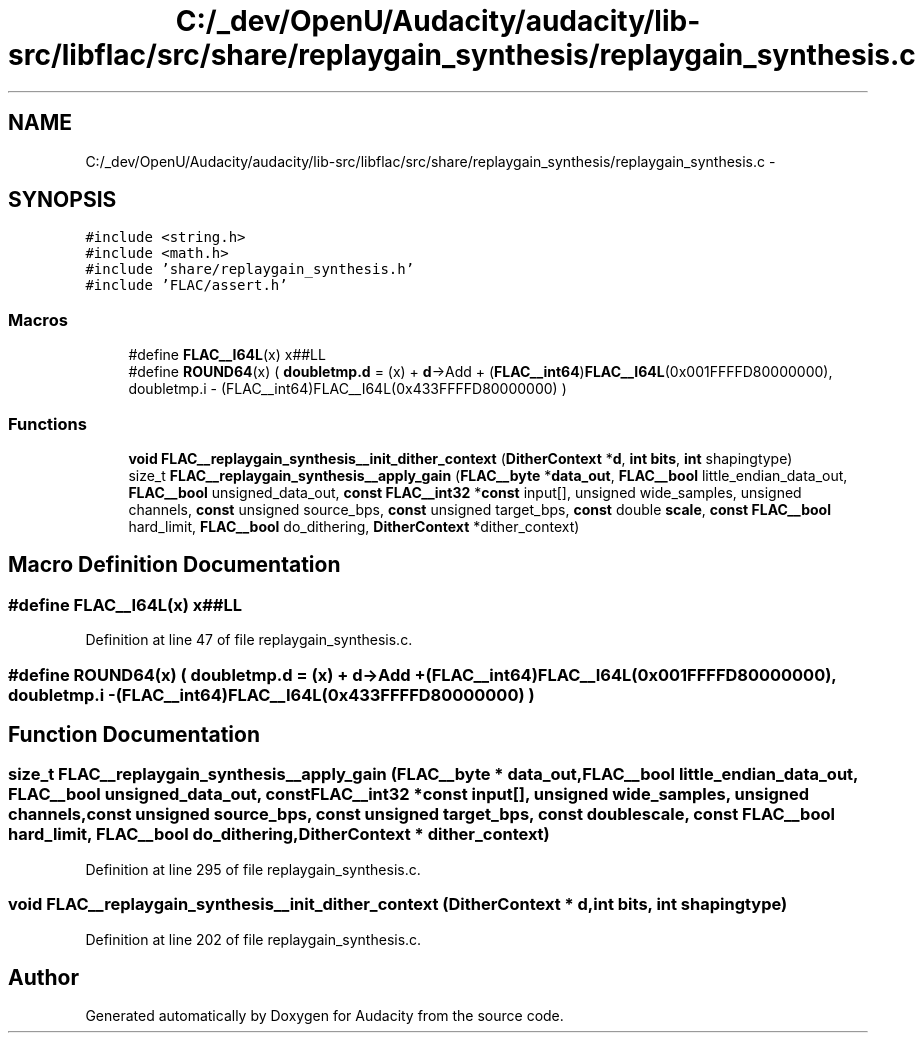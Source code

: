 .TH "C:/_dev/OpenU/Audacity/audacity/lib-src/libflac/src/share/replaygain_synthesis/replaygain_synthesis.c" 3 "Thu Apr 28 2016" "Audacity" \" -*- nroff -*-
.ad l
.nh
.SH NAME
C:/_dev/OpenU/Audacity/audacity/lib-src/libflac/src/share/replaygain_synthesis/replaygain_synthesis.c \- 
.SH SYNOPSIS
.br
.PP
\fC#include <string\&.h>\fP
.br
\fC#include <math\&.h>\fP
.br
\fC#include 'share/replaygain_synthesis\&.h'\fP
.br
\fC#include 'FLAC/assert\&.h'\fP
.br

.SS "Macros"

.in +1c
.ti -1c
.RI "#define \fBFLAC__I64L\fP(x)   x##LL"
.br
.ti -1c
.RI "#define \fBROUND64\fP(x)     ( \fBdoubletmp\&.d\fP = (x) + \fBd\fP\->Add + (\fBFLAC__int64\fP)\fBFLAC__I64L\fP(0x001FFFFD80000000), doubletmp\&.i \- (FLAC__int64)FLAC__I64L(0x433FFFFD80000000) )"
.br
.in -1c
.SS "Functions"

.in +1c
.ti -1c
.RI "\fBvoid\fP \fBFLAC__replaygain_synthesis__init_dither_context\fP (\fBDitherContext\fP *\fBd\fP, \fBint\fP \fBbits\fP, \fBint\fP shapingtype)"
.br
.ti -1c
.RI "size_t \fBFLAC__replaygain_synthesis__apply_gain\fP (\fBFLAC__byte\fP *\fBdata_out\fP, \fBFLAC__bool\fP little_endian_data_out, \fBFLAC__bool\fP unsigned_data_out, \fBconst\fP \fBFLAC__int32\fP *\fBconst\fP input[], unsigned wide_samples, unsigned channels, \fBconst\fP unsigned source_bps, \fBconst\fP unsigned target_bps, \fBconst\fP double \fBscale\fP, \fBconst\fP \fBFLAC__bool\fP hard_limit, \fBFLAC__bool\fP do_dithering, \fBDitherContext\fP *dither_context)"
.br
.in -1c
.SH "Macro Definition Documentation"
.PP 
.SS "#define FLAC__I64L(x)   x##LL"

.PP
Definition at line 47 of file replaygain_synthesis\&.c\&.
.SS "#define ROUND64(x)   ( \fBdoubletmp\&.d\fP = (x) + \fBd\fP\->Add + (\fBFLAC__int64\fP)\fBFLAC__I64L\fP(0x001FFFFD80000000), doubletmp\&.i \- (FLAC__int64)FLAC__I64L(0x433FFFFD80000000) )"

.SH "Function Documentation"
.PP 
.SS "size_t FLAC__replaygain_synthesis__apply_gain (\fBFLAC__byte\fP * data_out, \fBFLAC__bool\fP little_endian_data_out, \fBFLAC__bool\fP unsigned_data_out, \fBconst\fP \fBFLAC__int32\fP *\fBconst\fP input[], unsigned wide_samples, unsigned channels, \fBconst\fP unsigned source_bps, \fBconst\fP unsigned target_bps, \fBconst\fP double scale, \fBconst\fP \fBFLAC__bool\fP hard_limit, \fBFLAC__bool\fP do_dithering, \fBDitherContext\fP * dither_context)"

.PP
Definition at line 295 of file replaygain_synthesis\&.c\&.
.SS "\fBvoid\fP FLAC__replaygain_synthesis__init_dither_context (\fBDitherContext\fP * d, \fBint\fP bits, \fBint\fP shapingtype)"

.PP
Definition at line 202 of file replaygain_synthesis\&.c\&.
.SH "Author"
.PP 
Generated automatically by Doxygen for Audacity from the source code\&.
